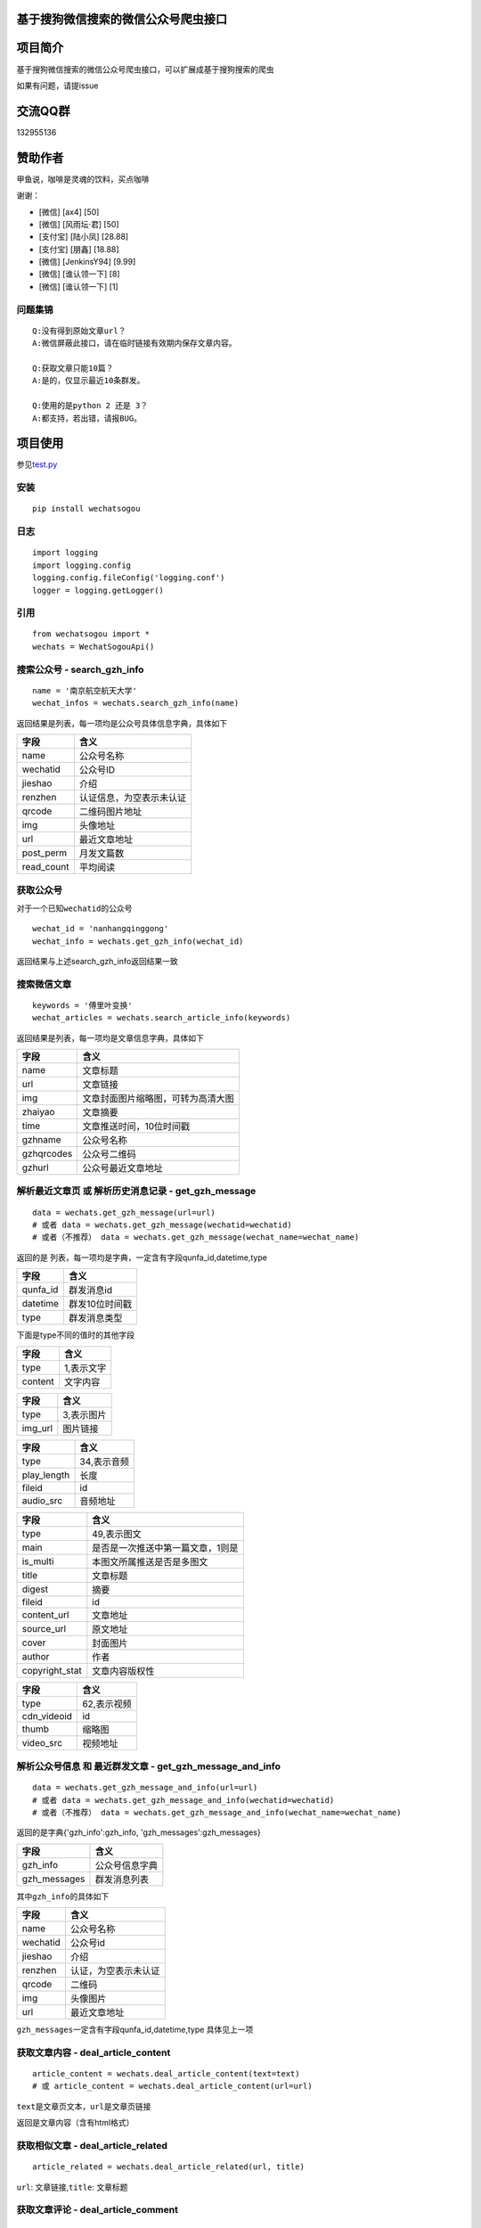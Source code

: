 基于搜狗微信搜索的微信公众号爬虫接口
====================================

|Build Status| |PyPI version| |py36|

项目简介
========

基于搜狗微信搜索的微信公众号爬虫接口，可以扩展成基于搜狗搜索的爬虫

如果有问题，请提issue

交流QQ群
========

132955136

赞助作者
========

甲鱼说，咖啡是灵魂的饮料，买点咖啡

谢谢：

-  [微信] [ax4] [50]
-  [微信] [风雨坛·君] [50]
-  [支付宝] [陆小凤] [28.88]
-  [支付宝] [朋鑫] [18.88]
-  [微信] [JenkinsY94] [9.99]
-  [微信] [谁认领一下] [8]
-  [微信] [谁认领一下] [1]

问题集锦
--------

::

    Q:没有得到原始文章url？
    A:微信屏蔽此接口，请在临时链接有效期内保存文章内容。

    Q:获取文章只能10篇？
    A:是的，仅显示最近10条群发。

    Q:使用的是python 2 还是 3？
    A:都支持，若出错，请报BUG。

项目使用
========

参见\ `test.py <https://github.com/Chyroc/WechatSogou/blob/master/test.py>`__

安装
----

::

    pip install wechatsogou

日志
----

::

    import logging
    import logging.config
    logging.config.fileConfig('logging.conf')
    logger = logging.getLogger()

引用
----

::

    from wechatsogou import *
    wechats = WechatSogouApi()

搜索公众号 - search\_gzh\_info
------------------------------

::

    name = '南京航空航天大学'
    wechat_infos = wechats.search_gzh_info(name)

返回结果是列表，每一项均是公众号具体信息字典，具体如下

+---------------+----------------------------+
| 字段          | 含义                       |
+===============+============================+
| name          | 公众号名称                 |
+---------------+----------------------------+
| wechatid      | 公众号ID                   |
+---------------+----------------------------+
| jieshao       | 介绍                       |
+---------------+----------------------------+
| renzhen       | 认证信息，为空表示未认证   |
+---------------+----------------------------+
| qrcode        | 二维码图片地址             |
+---------------+----------------------------+
| img           | 头像地址                   |
+---------------+----------------------------+
| url           | 最近文章地址               |
+---------------+----------------------------+
| post\_perm    | 月发文篇数                 |
+---------------+----------------------------+
| read\_count   | 平均阅读                   |
+---------------+----------------------------+

获取公众号
----------

对于一个已知\ ``wechatid``\ 的公众号

::

    wechat_id = 'nanhangqinggong'
    wechat_info = wechats.get_gzh_info(wechat_id)

返回结果与上述search\_gzh\_info返回结果一致

搜索微信文章
------------

::

    keywords = '傅里叶变换'
    wechat_articles = wechats.search_article_info(keywords)

返回结果是列表，每一项均是文章信息字典，具体如下

+--------------+--------------------------------------+
| 字段         | 含义                                 |
+==============+======================================+
| name         | 文章标题                             |
+--------------+--------------------------------------+
| url          | 文章链接                             |
+--------------+--------------------------------------+
| img          | 文章封面图片缩略图，可转为高清大图   |
+--------------+--------------------------------------+
| zhaiyao      | 文章摘要                             |
+--------------+--------------------------------------+
| time         | 文章推送时间，10位时间戳             |
+--------------+--------------------------------------+
| gzhname      | 公众号名称                           |
+--------------+--------------------------------------+
| gzhqrcodes   | 公众号二维码                         |
+--------------+--------------------------------------+
| gzhurl       | 公众号最近文章地址                   |
+--------------+--------------------------------------+

解析最近文章页 或 解析历史消息记录 - get\_gzh\_message
------------------------------------------------------

::

    data = wechats.get_gzh_message(url=url)
    # 或者 data = wechats.get_gzh_message(wechatid=wechatid)
    # 或者（不推荐） data = wechats.get_gzh_message(wechat_name=wechat_name)

返回的是 列表，每一项均是字典，一定含有字段qunfa\_id,datetime,type

+-------------+------------------+
| 字段        | 含义             |
+=============+==================+
| qunfa\_id   | 群发消息id       |
+-------------+------------------+
| datetime    | 群发10位时间戳   |
+-------------+------------------+
| type        | 群发消息类型     |
+-------------+------------------+

下面是type不同的值时的其他字段

+-----------+--------------+
| 字段      | 含义         |
+===========+==============+
| type      | 1,表示文字   |
+-----------+--------------+
| content   | 文字内容     |
+-----------+--------------+

+------------+--------------+
| 字段       | 含义         |
+============+==============+
| type       | 3,表示图片   |
+------------+--------------+
| img\_url   | 图片链接     |
+------------+--------------+

+----------------+---------------+
| 字段           | 含义          |
+================+===============+
| type           | 34,表示音频   |
+----------------+---------------+
| play\_length   | 长度          |
+----------------+---------------+
| fileid         | id            |
+----------------+---------------+
| audio\_src     | 音频地址      |
+----------------+---------------+

+-------------------+-------------------------------------+
| 字段              | 含义                                |
+===================+=====================================+
| type              | 49,表示图文                         |
+-------------------+-------------------------------------+
| main              | 是否是一次推送中第一篇文章，1则是   |
+-------------------+-------------------------------------+
| is\_multi         | 本图文所属推送是否是多图文          |
+-------------------+-------------------------------------+
| title             | 文章标题                            |
+-------------------+-------------------------------------+
| digest            | 摘要                                |
+-------------------+-------------------------------------+
| fileid            | id                                  |
+-------------------+-------------------------------------+
| content\_url      | 文章地址                            |
+-------------------+-------------------------------------+
| source\_url       | 原文地址                            |
+-------------------+-------------------------------------+
| cover             | 封面图片                            |
+-------------------+-------------------------------------+
| author            | 作者                                |
+-------------------+-------------------------------------+
| copyright\_stat   | 文章内容版权性                      |
+-------------------+-------------------------------------+

+----------------+---------------+
| 字段           | 含义          |
+================+===============+
| type           | 62,表示视频   |
+----------------+---------------+
| cdn\_videoid   | id            |
+----------------+---------------+
| thumb          | 缩略图        |
+----------------+---------------+
| video\_src     | 视频地址      |
+----------------+---------------+

解析公众号信息 和 最近群发文章 - get\_gzh\_message\_and\_info
-------------------------------------------------------------

::

    data = wechats.get_gzh_message_and_info(url=url)
    # 或者 data = wechats.get_gzh_message_and_info(wechatid=wechatid)
    # 或者（不推荐） data = wechats.get_gzh_message_and_info(wechat_name=wechat_name)

返回的是字典{'gzh\_info':gzh\_info, 'gzh\_messages':gzh\_messages}

+-----------------+------------------+
| 字段            | 含义             |
+=================+==================+
| gzh\_info       | 公众号信息字典   |
+-----------------+------------------+
| gzh\_messages   | 群发消息列表     |
+-----------------+------------------+

其中\ ``gzh_info``\ 的具体如下

+------------+------------------------+
| 字段       | 含义                   |
+============+========================+
| name       | 公众号名称             |
+------------+------------------------+
| wechatid   | 公众号id               |
+------------+------------------------+
| jieshao    | 介绍                   |
+------------+------------------------+
| renzhen    | 认证，为空表示未认证   |
+------------+------------------------+
| qrcode     | 二维码                 |
+------------+------------------------+
| img        | 头像图片               |
+------------+------------------------+
| url        | 最近文章地址           |
+------------+------------------------+

``gzh_messages``\ 一定含有字段qunfa\_id,datetime,type 具体见上一项

获取文章内容 - deal\_article\_content
-------------------------------------

::

    article_content = wechats.deal_article_content(text=text)
    # 或 article_content = wechats.deal_article_content(url=url)

``text``\ 是文章页文本，\ ``url``\ 是文章页链接

返回是文章内容（含有html格式）

获取相似文章 - deal\_article\_related
-------------------------------------

::

    article_related = wechats.deal_article_related(url, title)

``url``: 文章链接,\ ``title``: 文章标题

获取文章评论 - deal\_article\_comment
-------------------------------------

::

    article_comment = wechats.deal_article_comment(text=text)
    # 或 article_comment = wechats.deal_article_comment(url=url)

``text``\ 是文章页文本，\ ``url``\ 是文章页链接

获取文章以上三项信息 - deal\_article
------------------------------------

一般需要处理，因为需要在这一步获取固定的而不是临时的文章链接

::

    article_info = wechats.deal_article(url)

返回字典，具体如下

+-----------------+--------------------+
| 字段            | 含义               |
+=================+====================+
| yuan            | 文章固定地址       |
+-----------------+--------------------+
| related         | 相似文章信息字典   |
+-----------------+--------------------+
| comment         | 评论信息字典       |
+-----------------+--------------------+
| content\_html   | 文章内容           |
+-----------------+--------------------+

``comment``\ 是评论以及阅读量，字典

+--------------------------------+----------------------------------------------------------+
| 字段                           | 含义                                                     |
+================================+==========================================================+
| base\_resp                     | 返回码，字典，包含下面两项                               |
+--------------------------------+----------------------------------------------------------+
| base\_resp->ret                | 返回码                                                   |
+--------------------------------+----------------------------------------------------------+
| base\_resp->errmsg             | 返回错误信息                                             |
+--------------------------------+----------------------------------------------------------+
| read\_num                      | 阅读量                                                   |
+--------------------------------+----------------------------------------------------------+
| like\_num                      | 点赞数                                                   |
+--------------------------------+----------------------------------------------------------+
| elected\_comment\_total\_cnt   | 评论数                                                   |
+--------------------------------+----------------------------------------------------------+
| comment                        | 具体评论数据，每一项均是一个列表，设为comment\_comment   |
+--------------------------------+----------------------------------------------------------+

``comment_comment``\ 是一项评论

+----------------------------------+--------------+
| 字段                             | 含义         |
+==================================+==============+
| content                          | 评论内容     |
+----------------------------------+--------------+
| like\_num                        | 点赞数       |
+----------------------------------+--------------+
| nick\_name                       | 评论者昵称   |
+----------------------------------+--------------+
| logo\_url                        | 评论者头像   |
+----------------------------------+--------------+
| reply                            | 回复         |
+----------------------------------+--------------+
| 其余字典未说明，请打印自行查看   | ...          |
+----------------------------------+--------------+

获取首页推荐文章公众号最近文章地址 - get\_recent\_article\_url\_by\_index\_single
---------------------------------------------------------------------------------

::

    articles_single = wechats.get_recent_article_url_by_index_single()

返回的是列表，每一项是不同公众号的的最近文章页

获取首页推荐文章公众号最近文章地址 所有分类 - get\_recent\_article\_url\_by\_index\_all
---------------------------------------------------------------------------------------

::

    articles_all = wechats.get_recent_article_url_by_index_all()

返回的是列表，每一项是不同公众号的的最近文章页

获取微信搜狗搜索关键词联想 - get\_sugg
--------------------------------------

::

    sugg_keyword = wechats.get_sugg('中国梦')

返回的是列表，每一项是不同公众号的的最近文章页

--------------

TODO
====

-  [x] 相似文章的公众号获取
-  [x] 主页热门公众号获取
-  [x] 文章详情页信息
-  [x] 所有类型的解析
-  [x] 验证码识别
-  [ ] 接入爬虫框架
-  [x] 兼容py2

--------------

.. |Build Status| image:: https://travis-ci.org/Chyroc/WechatSogou.svg?branch=master
   :target: https://github.com/Chyroc/WechatSogou
.. |PyPI version| image:: https://badge.fury.io/py/wechatsogou.svg
   :target: https://github.com/Chyroc/WechatSogou
.. |py36| image:: https://img.shields.io/pypi/pyversions/wechatsogou.svg
   :target: https://github.com/Chyroc/WechatSogou


Change Log
==========

`v2.0.4 <https://github.com/Chyroc/WechatSogou/tree/v2.0.4>`__ (2017-07-22)
---------------------------------------------------------------------------

`Full
Changelog <https://github.com/Chyroc/WechatSogou/compare/v2.0.3...v2.0.4>`__

**Closed issues:**

-  pip 安装 No module named requests 什么情况
   `#59 <https://github.com/Chyroc/WechatSogou/issues/59>`__
-  微信搜索公众号结果模版改变了
   `#51 <https://github.com/Chyroc/WechatSogou/issues/51>`__
-  ImportError: cannot import name config
   `#40 <https://github.com/Chyroc/WechatSogou/issues/40>`__

**Merged pull requests:**

-  Makefile tox `#74 <https://github.com/Chyroc/WechatSogou/pull/74>`__
   (`Chyroc <https://github.com/Chyroc>`__)
-  fix typo `#69 <https://github.com/Chyroc/WechatSogou/pull/69>`__
   (`Chyroc <https://github.com/Chyroc>`__)
-  Add tools test
   `#68 <https://github.com/Chyroc/WechatSogou/pull/68>`__
   (`Chyroc <https://github.com/Chyroc>`__)
-  fix import and mv tools function
   `#67 <https://github.com/Chyroc/WechatSogou/pull/67>`__
   (`Chyroc <https://github.com/Chyroc>`__)
-  update package
   `#66 <https://github.com/Chyroc/WechatSogou/pull/66>`__
   (`Chyroc <https://github.com/Chyroc>`__)
-  add ci icon `#58 <https://github.com/Chyroc/WechatSogou/pull/58>`__
   (`Chyroc <https://github.com/Chyroc>`__)
-  Add travis ci `#57 <https://github.com/Chyroc/WechatSogou/pull/57>`__
   (`Chyroc <https://github.com/Chyroc>`__)
-  release v2.0.3
   `#56 <https://github.com/Chyroc/WechatSogou/pull/56>`__
   (`Chyroc <https://github.com/Chyroc>`__)

`v2.0.3 <https://github.com/Chyroc/WechatSogou/tree/v2.0.3>`__ (2016-12-18)
---------------------------------------------------------------------------

**Closed issues:**

-  引入模块的时候报错
   `#33 <https://github.com/Chyroc/WechatSogou/issues/33>`__
-  导入文件后有bug
   `#31 <https://github.com/Chyroc/WechatSogou/issues/31>`__
-  请问如何设置代理
   `#27 <https://github.com/Chyroc/WechatSogou/issues/27>`__
-  请问最近搜狗返回的Html内容是改了吗？最近抓内容出错。
   `#25 <https://github.com/Chyroc/WechatSogou/issues/25>`__
-  结果模版更新了
   `#24 <https://github.com/Chyroc/WechatSogou/issues/24>`__
-  文章标题带引号（"，&quot）的情况解析报错
   `#23 <https://github.com/Chyroc/WechatSogou/issues/23>`__
-  请问，我运行test.py时为何没报错却没得到任何结果？
   `#21 <https://github.com/Chyroc/WechatSogou/issues/21>`__
-  如何获得公众号的id和名称？
   `#20 <https://github.com/Chyroc/WechatSogou/issues/20>`__
-  search\_gzh\_info无法取得内容
   `#18 <https://github.com/Chyroc/WechatSogou/issues/18>`__
-  原始文章url `#17 <https://github.com/Chyroc/WechatSogou/issues/17>`__
-  请问在Linux下可以使用吗？我运行了一下出现如下问题，还望指教
   `#16 <https://github.com/Chyroc/WechatSogou/issues/16>`__
-  log怎么使用？
   `#15 <https://github.com/Chyroc/WechatSogou/issues/15>`__
-  抓取数据有时成功，有时失败
   `#14 <https://github.com/Chyroc/WechatSogou/issues/14>`__
-  验证码打开失败问题原因是：
   `#13 <https://github.com/Chyroc/WechatSogou/issues/13>`__
-  验证码输入后失败
   `#12 <https://github.com/Chyroc/WechatSogou/issues/12>`__
-  获得的文章链接，如果打开需要验证码输入才跳转
   `#11 <https://github.com/Chyroc/WechatSogou/issues/11>`__
-  获取文章只能10篇？
   `#10 <https://github.com/Chyroc/WechatSogou/issues/10>`__
-  搜狗平台问题 `#9 <https://github.com/Chyroc/WechatSogou/issues/9>`__
-  deal\_article\_comment(text=text)并不能获得用户的评论内容
   `#8 <https://github.com/Chyroc/WechatSogou/issues/8>`__
-  py2.7 什么时候支持？
   `#7 <https://github.com/Chyroc/WechatSogou/issues/7>`__
-  PIL is not support Python3
   `#6 <https://github.com/Chyroc/WechatSogou/issues/6>`__
-  演示代码wechats.get\_gzh\_article\_by\_url\_dict(wechat\_info['url'])提示list
   index out of range
   `#5 <https://github.com/Chyroc/WechatSogou/issues/5>`__
-  如何使用代理 `#2 <https://github.com/Chyroc/WechatSogou/issues/2>`__
-  使用的是 python3 吗？
   `#1 <https://github.com/Chyroc/WechatSogou/issues/1>`__

**Merged pull requests:**

-  fix for ci `#50 <https://github.com/Chyroc/WechatSogou/pull/50>`__
   (`Chyroc <https://github.com/Chyroc>`__)
-  add readme.rst
   `#48 <https://github.com/Chyroc/WechatSogou/pull/48>`__
   (`Chyroc <https://github.com/Chyroc>`__)
-  添加安装说明 `#47 <https://github.com/Chyroc/WechatSogou/pull/47>`__
   (`Chyroc <https://github.com/Chyroc>`__)
-  upload to pypi
   `#46 <https://github.com/Chyroc/WechatSogou/pull/46>`__
   (`Chyroc <https://github.com/Chyroc>`__)
-  add `#45 <https://github.com/Chyroc/WechatSogou/pull/45>`__
   (`Chyroc <https://github.com/Chyroc>`__)
-  Add/api test `#44 <https://github.com/Chyroc/WechatSogou/pull/44>`__
   (`Chyroc <https://github.com/Chyroc>`__)
-  Fix/re ocr for get gzh article by url text
   `#43 <https://github.com/Chyroc/WechatSogou/pull/43>`__
   (`Chyroc <https://github.com/Chyroc>`__)
-  修复首页热门获取单页
   `#42 <https://github.com/Chyroc/WechatSogou/pull/42>`__
   (`Chyroc <https://github.com/Chyroc>`__)
-  Fix/search article info
   `#41 <https://github.com/Chyroc/WechatSogou/pull/41>`__
   (`Chyroc <https://github.com/Chyroc>`__)
-  Add/readme zanshu
   `#39 <https://github.com/Chyroc/WechatSogou/pull/39>`__
   (`Chyroc <https://github.com/Chyroc>`__)
-  Fix/test ruokuai
   `#38 <https://github.com/Chyroc/WechatSogou/pull/38>`__
   (`Chyroc <https://github.com/Chyroc>`__)
-  Feature/test ruokuai
   `#37 <https://github.com/Chyroc/WechatSogou/pull/37>`__
   (`Chyroc <https://github.com/Chyroc>`__)
-  Feature/update version
   `#35 <https://github.com/Chyroc/WechatSogou/pull/35>`__
   (`Chyroc <https://github.com/Chyroc>`__)
-  add requirements.txt
   `#34 <https://github.com/Chyroc/WechatSogou/pull/34>`__
   (`Chyroc <https://github.com/Chyroc>`__)

\* *This Change Log was automatically generated by
`github\_changelog\_generator <https://github.com/skywinder/Github-Changelog-Generator>`__*


